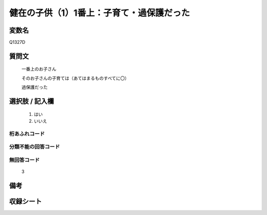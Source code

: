 .. title:: Q1327D
.. rst-class:: item
====================================================================================================
健在の子供（1）1番上：子育て・過保護だった
====================================================================================================

.. rst-class:: varname
変数名
==================

Q1327D

.. rst-class:: question
質問文
==================

   一番上のお子さん

   そのお子さんの子育ては（あてはまるものすべてに〇）

   過保護だった



.. rst-class:: answer
選択肢 / 記入欄
======================

  1. はい
  2. いいえ
 
  
.. rst-class:: overflow
桁あふれコード
-------------------------------
  


.. rst-class:: not_classified
分類不能の回答コード
-------------------------------------
  


.. rst-class:: not_available
無回答コード
-------------------------------------

  3

.. rst-class:: bikou
備考
==================



.. rst-class:: include_sheet
収録シート
=======================================
.. hlist::
   :columns: 3
   
   
   * p29_5
   
   


.. index:: Q1327D